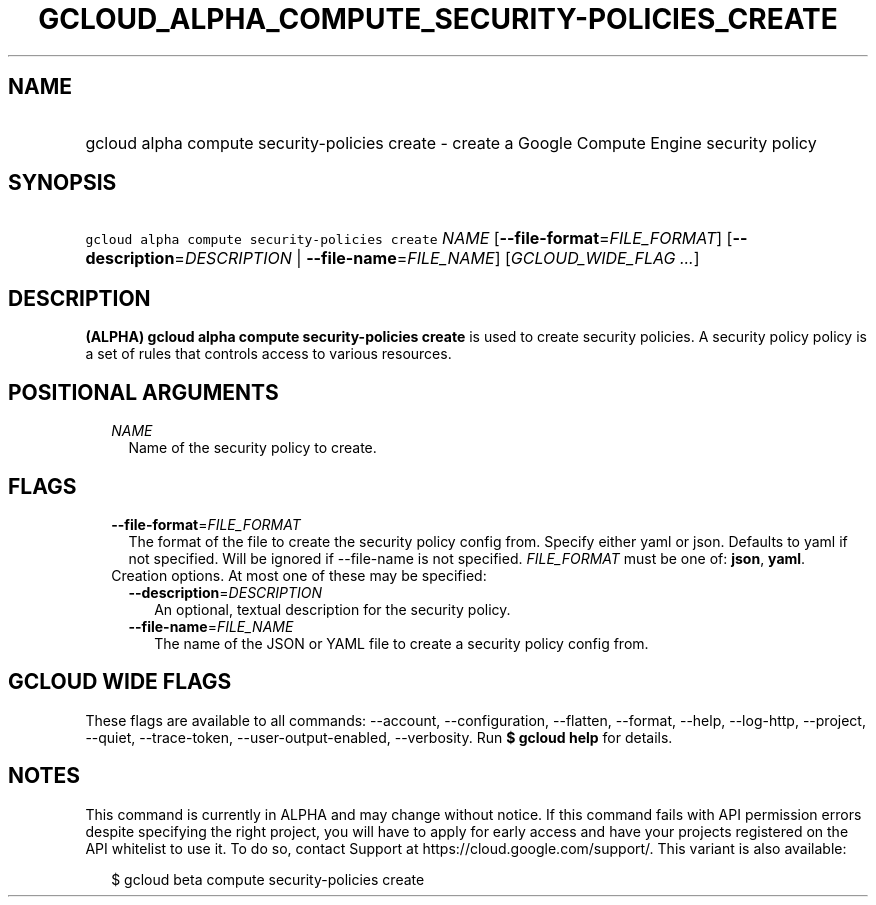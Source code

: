 
.TH "GCLOUD_ALPHA_COMPUTE_SECURITY\-POLICIES_CREATE" 1



.SH "NAME"
.HP
gcloud alpha compute security\-policies create \- create a Google Compute Engine security policy



.SH "SYNOPSIS"
.HP
\f5gcloud alpha compute security\-policies create\fR \fINAME\fR [\fB\-\-file\-format\fR=\fIFILE_FORMAT\fR] [\fB\-\-description\fR=\fIDESCRIPTION\fR\ |\ \fB\-\-file\-name\fR=\fIFILE_NAME\fR] [\fIGCLOUD_WIDE_FLAG\ ...\fR]



.SH "DESCRIPTION"

\fB(ALPHA)\fR \fBgcloud alpha compute security\-policies create\fR is used to
create security policies. A security policy policy is a set of rules that
controls access to various resources.



.SH "POSITIONAL ARGUMENTS"

.RS 2m
.TP 2m
\fINAME\fR
Name of the security policy to create.


.RE
.sp

.SH "FLAGS"

.RS 2m
.TP 2m
\fB\-\-file\-format\fR=\fIFILE_FORMAT\fR
The format of the file to create the security policy config from. Specify either
yaml or json. Defaults to yaml if not specified. Will be ignored if
\-\-file\-name is not specified. \fIFILE_FORMAT\fR must be one of: \fBjson\fR,
\fByaml\fR.

.TP 2m

Creation options. At most one of these may be specified:

.RS 2m
.TP 2m
\fB\-\-description\fR=\fIDESCRIPTION\fR
An optional, textual description for the security policy.

.TP 2m
\fB\-\-file\-name\fR=\fIFILE_NAME\fR
The name of the JSON or YAML file to create a security policy config from.


.RE
.RE
.sp

.SH "GCLOUD WIDE FLAGS"

These flags are available to all commands: \-\-account, \-\-configuration,
\-\-flatten, \-\-format, \-\-help, \-\-log\-http, \-\-project, \-\-quiet,
\-\-trace\-token, \-\-user\-output\-enabled, \-\-verbosity. Run \fB$ gcloud
help\fR for details.



.SH "NOTES"

This command is currently in ALPHA and may change without notice. If this
command fails with API permission errors despite specifying the right project,
you will have to apply for early access and have your projects registered on the
API whitelist to use it. To do so, contact Support at
https://cloud.google.com/support/. This variant is also available:

.RS 2m
$ gcloud beta compute security\-policies create
.RE

